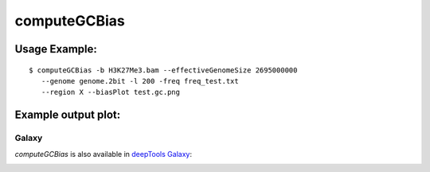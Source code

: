 computeGCBias
=============

.. argparse::
   :ref: deeptools.computeGCBias.parse_arguments
   :prog: computeGCBias

   
Usage Example:
~~~~~~~~~~~~~~

::
	
   $ computeGCBias -b H3K27Me3.bam --effectiveGenomeSize 2695000000 
      --genome genome.2bit -l 200 -freq freq_test.txt 
      --region X --biasPlot test.gc.png


Example output plot:
~~~~~~~~~~~~~~~~~~~~

.. image:: test_plots/ExampleComputeGCBias.png


Galaxy
------

`computeGCBias` is also available in `deepTools Galaxy`_:

.. image:: ../../images/computeGCBias_Galaxy.png 

.. _deepTools Galaxy: http://deeptools2.ie-freiburg.mpg.de/
